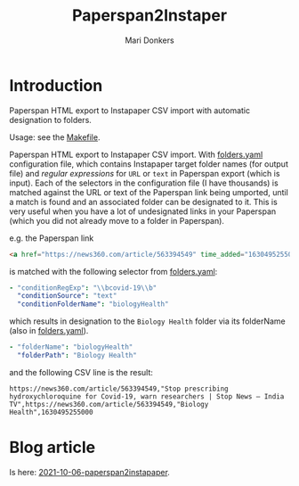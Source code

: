 #+TITLE: Paperspan2Instaper
#+AUTHOR: Mari Donkers
#+STARTUP: indent
#+OPTIONS: toc:3

* Introduction

Paperspan HTML export to Instapaper CSV import with automatic designation to folders.

Usage: see the [[https://github.com/maridonkers/paperspan2instapaper/blob/master/Makefile][Makefile]].

Paperspan HTML export to Instapaper CSV import. With [[https://github.com/maridonkers/paperspan2instapaper/blob/master/folders-example.yaml][folders.yaml]]
configuration file, which contains Instapaper target folder names (for
output file) and /regular expressions/ for =URL= or =text= in Paperspan
export (which is input). Each of the selectors in the configuration file (I have thousands) is matched against the URL or text of the Paperspan link being umported, until a match is found and an associated folder can be designated to it. This is very useful when you have a lot of undesignated links in your Paperspan (which you did not already move to a folder in Paperspan).

e.g. the Paperspan link

#+BEGIN_SRC html
<a href="https://news360.com/article/563394549" time_added="1630495255000">Stop prescribing hydroxychloroquine for Covid-19, warn researchers | Stop News – India TV</a>
#+END_SRC

is matched with the following selector from [[https://github.com/maridonkers/paperspan2instapaper/blob/master/folders-example.yaml][folders.yaml]]:

#+BEGIN_SRC yaml
  - "conditionRegExp": "\\bcovid-19\\b"
    "conditionSource": "text"
    "conditionFolderName": "biologyHealth"
#+END_SRC

which results in designation to the =Biology Health= folder via its folderName (also in [[https://github.com/maridonkers/paperspan2instapaper/blob/master/folders-example.yaml][folders.yaml]]).

#+BEGIN_SRC yaml
  - "folderName": "biologyHealth"
    "folderPath": "Biology Health"
#+END_SRC

and the following CSV line is the result:

#+BEGIN_SRC csv
  https://news360.com/article/563394549,"Stop prescribing hydroxychloroquine for Covid-19, warn researchers | Stop News – India TV",https://news360.com/article/563394549,"Biology Health",1630495255000
#+END_SRC

* Blog article

  Is here: [[https://photonsphere.org/posts/2021-10-06-paperspan2instapaper.html][2021-10-06-paperspan2instapaper]].
